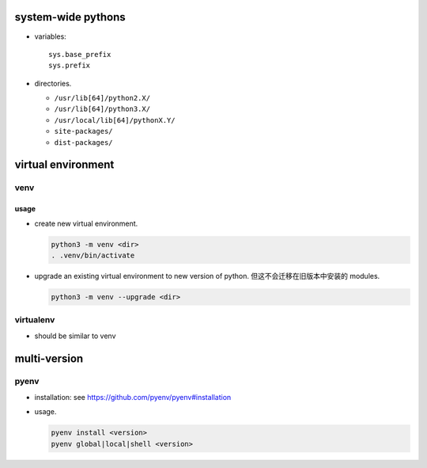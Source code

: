 system-wide pythons
===================

- variables::

    sys.base_prefix
    sys.prefix

- directories.

  * ``/usr/lib[64]/python2.X/``

  * ``/usr/lib[64]/python3.X/``

  * ``/usr/local/lib[64]/pythonX.Y/``

  * ``site-packages/``

  * ``dist-packages/``

virtual environment
===================

venv
----

usage
^^^^^
- create new virtual environment.

  .. code:: sh
  
      python3 -m venv <dir>
      . .venv/bin/activate

- upgrade an existing virtual environment to new version of python.
  但这不会迁移在旧版本中安装的 modules.

  .. code:: sh

      python3 -m venv --upgrade <dir>

virtualenv
----------
- should be similar to venv

multi-version
=============

pyenv
-----

- installation: see https://github.com/pyenv/pyenv#installation

- usage.

  .. code:: sh

    pyenv install <version>
    pyenv global|local|shell <version>
